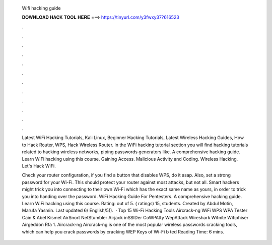   Wifi hacking guide
  
  
  
  𝐃𝐎𝐖𝐍𝐋𝐎𝐀𝐃 𝐇𝐀𝐂𝐊 𝐓𝐎𝐎𝐋 𝐇𝐄𝐑𝐄 ===> https://tinyurl.com/y3fwxy37?616523
  
  
  
  .
  
  
  
  .
  
  
  
  .
  
  
  
  .
  
  
  
  .
  
  
  
  .
  
  
  
  .
  
  
  
  .
  
  
  
  .
  
  
  
  .
  
  
  
  .
  
  
  
  .
  
  Latest WiFi Hacking Tutorials, Kali Linux, Beginner Hacking Tutorials, Latest Wireless Hacking Guides, How to Hack Router, WPS, Hack Wireless Router. In the WiFi hacking tutorial section you will find hacking tutorials related to hacking wireless networks, piping passwords generators like. A comprehensive hacking guide. Learn WiFi hacking using this course. Gaining Access. Malicious Activity and Coding. Wireless Hacking. Let's Hack WiFi.
  
  Check your router configuration, if you find a button that disables WPS, do it asap. Also, set a strong password for your Wi-Fi. This should protect your router against most attacks, but not all. Smart hackers might trick you into connecting to their own Wi-Fi which has the exact same name as yours, in order to trick you into handing over the password. WiFi Hacking Guide For Pentesters. A comprehensive hacking guide. Learn WiFi hacking using this course. Rating: out of 5. ( ratings) 15, students. Created by Abdul Motin, Marufa Yasmin. Last updated 6/ English/5().  · Top 15 Wi-Fi Hacking Tools Aircrack-ng WiFi WPS WPA Tester Cain & Abel Kismet AirSnort NetStumbler Airjack inSSIDer CoWPAtty WepAttack Wireshark Wifnite Wifiphiser Airgeddon Rfa 1. Aircrack-ng Aircrack-ng is one of the most popular wireless passwords cracking tools, which can help you crack passwords by cracking WEP Keys of Wi-Fi b ted Reading Time: 6 mins.
